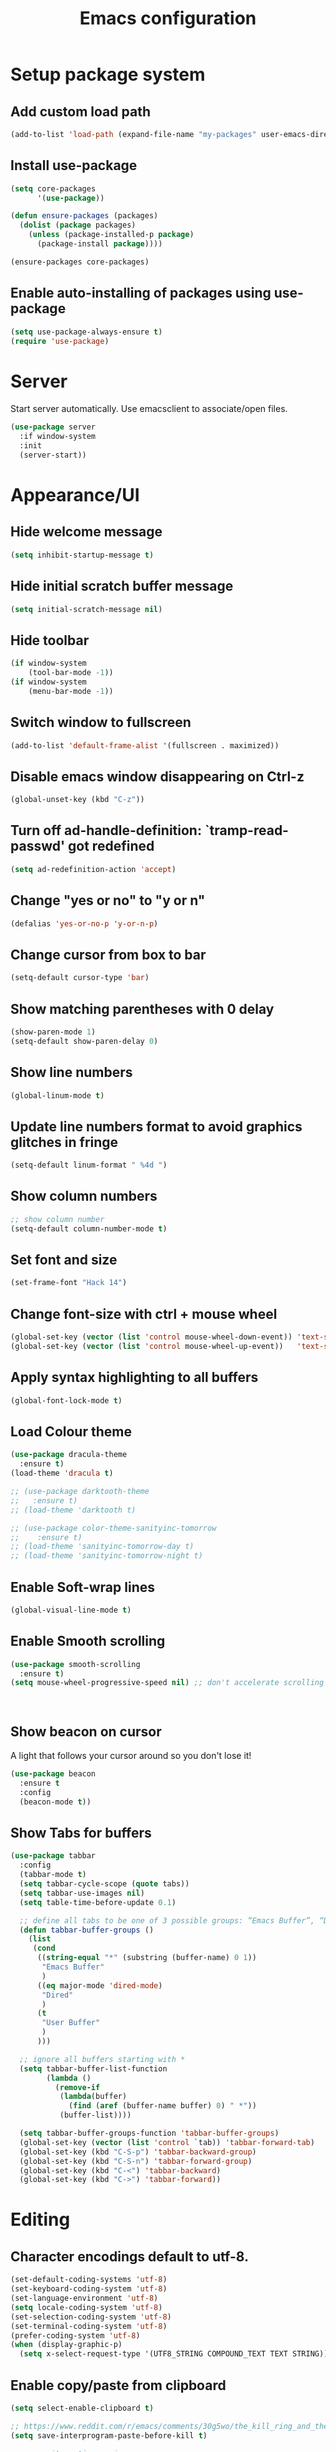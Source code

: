 #+TITLE: Emacs configuration

* Setup package system
** Add custom load path
  #+BEGIN_SRC emacs-lisp
    (add-to-list 'load-path (expand-file-name "my-packages" user-emacs-directory))
  #+END_SRC
** Install use-package
  #+BEGIN_SRC emacs-lisp
(setq core-packages
      '(use-package))

(defun ensure-packages (packages)
  (dolist (package packages)
    (unless (package-installed-p package)
      (package-install package))))

(ensure-packages core-packages)
  #+END_SRC

** Enable auto-installing of packages using use-package
  #+BEGIN_SRC emacs-lisp
(setq use-package-always-ensure t)
(require 'use-package)
  #+END_SRC

* Server
  Start server automatically. Use emacsclient to associate/open files.

  #+BEGIN_SRC emacs-lisp
    (use-package server
      :if window-system
      :init
      (server-start))
  #+END_SRC

* Appearance/UI
** Hide welcome message

   #+BEGIN_SRC emacs-lisp
     (setq inhibit-startup-message t)
   #+END_SRC

** Hide initial scratch buffer message

   #+BEGIN_SRC emacs-lisp
(setq initial-scratch-message nil)
   #+END_SRC

** Hide toolbar

   #+BEGIN_SRC emacs-lisp
(if window-system
    (tool-bar-mode -1))
(if window-system
    (menu-bar-mode -1))
   #+END_SRC

** Switch window to fullscreen

   #+BEGIN_SRC emacs-lisp
(add-to-list 'default-frame-alist '(fullscreen . maximized))
   #+END_SRC

** Disable emacs window disappearing on Ctrl-z

   #+BEGIN_SRC emacs-lisp
(global-unset-key (kbd "C-z"))
   #+END_SRC

** Turn off ad-handle-definition: `tramp-read-passwd' got redefined

   #+BEGIN_SRC emacs-lisp
(setq ad-redefinition-action 'accept)
   #+END_SRC

** Change "yes or no" to "y or n"

   #+BEGIN_SRC emacs-lisp
(defalias 'yes-or-no-p 'y-or-n-p)
   #+END_SRC

** Change cursor from box to bar

   #+BEGIN_SRC emacs-lisp
(setq-default cursor-type 'bar)
   #+END_SRC

** Show matching parentheses with 0 delay

   #+BEGIN_SRC emacs-lisp
(show-paren-mode 1)
(setq-default show-paren-delay 0)
   #+END_SRC

** Show line numbers

   #+BEGIN_SRC emacs-lisp
(global-linum-mode t)
   #+END_SRC

** Update line numbers format to avoid graphics glitches in fringe

   #+BEGIN_SRC emacs-lisp
(setq-default linum-format " %4d ")
   #+END_SRC

** Show column numbers

   #+BEGIN_SRC emacs-lisp
;; show column number
(setq-default column-number-mode t)
   #+END_SRC

** Set font and size

   #+BEGIN_SRC emacs-lisp
(set-frame-font "Hack 14")
   #+END_SRC

** Change font-size with ctrl + mouse wheel

   #+BEGIN_SRC emacs-lisp
(global-set-key (vector (list 'control mouse-wheel-down-event)) 'text-scale-increase)
(global-set-key (vector (list 'control mouse-wheel-up-event))   'text-scale-decrease)
   #+END_SRC

** Apply syntax highlighting to all buffers

   #+BEGIN_SRC emacs-lisp
(global-font-lock-mode t)
   #+END_SRC

** Load Colour theme
   #+BEGIN_SRC emacs-lisp
(use-package dracula-theme
  :ensure t)
(load-theme 'dracula t)

;; (use-package darktooth-theme
;;   :ensure t)
;; (load-theme 'darktooth t)

;; (use-package color-theme-sanityinc-tomorrow
;;    :ensure t)
;; (load-theme 'sanityinc-tomorrow-day t)
;; (load-theme 'sanityinc-tomorrow-night t)
   #+END_SRC

** Enable Soft-wrap lines

   #+BEGIN_SRC emacs-lisp
(global-visual-line-mode t)
   #+END_SRC

** Enable Smooth scrolling

   #+BEGIN_SRC emacs-lisp
(use-package smooth-scrolling
  :ensure t)
(setq mouse-wheel-progressive-speed nil) ;; don't accelerate scrolling
   #+END_SRC

   #+BEGIN_SRC emacs-lisp
   #+END_SRC

   #+BEGIN_SRC emacs-lisp
   #+END_SRC

** Show beacon on cursor

   A light that follows your cursor around so you don't lose it!

   #+BEGIN_SRC emacs-lisp
(use-package beacon
  :ensure t
  :config
  (beacon-mode t))
   #+END_SRC

** Show Tabs for buffers
   #+BEGIN_SRC emacs-lisp
     (use-package tabbar
       :config
       (tabbar-mode t)
       (setq tabbar-cycle-scope (quote tabs))
       (setq tabbar-use-images nil)
       (setq table-time-before-update 0.1)

       ;; define all tabs to be one of 3 possible groups: “Emacs Buffer”, “Dired”, “User Buffer”.
       (defun tabbar-buffer-groups ()
         (list
          (cond
           ((string-equal "*" (substring (buffer-name) 0 1))
            "Emacs Buffer"
            )
           ((eq major-mode 'dired-mode)
            "Dired"
            )
           (t
            "User Buffer"
            )
           )))

       ;; ignore all buffers starting with *
       (setq tabbar-buffer-list-function
             (lambda ()
               (remove-if
                (lambda(buffer)
                  (find (aref (buffer-name buffer) 0) " *"))
                (buffer-list))))

       (setq tabbar-buffer-groups-function 'tabbar-buffer-groups)
       (global-set-key (vector (list 'control `tab)) 'tabbar-forward-tab)
       (global-set-key (kbd "C-S-p") 'tabbar-backward-group)
       (global-set-key (kbd "C-S-n") 'tabbar-forward-group)
       (global-set-key (kbd "C-<") 'tabbar-backward)
       (global-set-key (kbd "C->") 'tabbar-forward))
   #+END_SRC

* Editing
** Character encodings default to utf-8.

   #+BEGIN_SRC emacs-lisp
(set-default-coding-systems 'utf-8)
(set-keyboard-coding-system 'utf-8)
(set-language-environment 'utf-8)
(setq locale-coding-system 'utf-8)
(set-selection-coding-system 'utf-8)
(set-terminal-coding-system 'utf-8)
(prefer-coding-system 'utf-8)
(when (display-graphic-p)
  (setq x-select-request-type '(UTF8_STRING COMPOUND_TEXT TEXT STRING)))
   #+END_SRC

** Enable copy/paste from clipboard
   #+BEGIN_SRC emacs-lisp
(setq select-enable-clipboard t)
   #+END_SRC

#+BEGIN_SRC emacs-lisp
;; https://www.reddit.com/r/emacs/comments/30g5wo/the_kill_ring_and_the_clipboard/
(setq save-interprogram-paste-before-kill t)
#+END_SRC

#+BEGIN_SRC emacs-lisp
;; overwrite active region
(delete-selection-mode t)
#+END_SRC

** Indent new line automatically on ENTER

#+BEGIN_SRC emacs-lisp
(global-set-key (kbd "RET") 'newline-and-indent)
#+END_SRC

** Duplicate current line

#+BEGIN_SRC emacs-lisp
(defun duplicate-line()
  (interactive)
  (move-beginning-of-line 1)
  (kill-line)
  (yank)
  (open-line 1)
  (next-line 1)
  (yank)
)
(global-set-key (kbd "C-c d") 'duplicate-line)
#+END_SRC

** Simplify whitespace style

#+BEGIN_SRC emacs-lisp
(setq-default whitespace-style (quote (spaces tabs newline space-mark tab-mark newline-mark)))
#+END_SRC

** Delete trailing whitespace before saving

#+BEGIN_SRC emacs-lisp
(add-hook 'before-save-hook 'delete-trailing-whitespace)
#+END_SRC

** Set default tab char's display width to 4 spaces

#+BEGIN_SRC emacs-lisp
(setq-default tab-width 4)
(setq-default indent-tabs-mode nil)
;; make tab key always call a indent command.
(setq-default tab-always-indent t)
;; make tab key call indent command or insert tab character, depending on cursor position
(setq-default tab-always-indent nil)
;; make tab key do indent first then completion.
(setq-default tab-always-indent 'complete)
#+END_SRC

** Move cursor inside brackets after adding

#+BEGIN_SRC emacs-lisp
(use-package cursor-in-brackets
  :config
  (add-hook 'prog-mode-hook 'cursor-in-brackets-mode))
#+END_SRC

** Enable moving line or region, up or down

#+BEGIN_SRC emacs-lisp
(use-package move-text
  :ensure t
  :config
  (move-text-default-bindings))
#+END_SRC

** Multiple Cursors

#+BEGIN_SRC emacs-lisp
(use-package multiple-cursors
  :ensure t
  :config
  (global-set-key (kbd "C-S-c C-S-c") 'mc/edit-lines))
#+END_SRC

** Enable code folding

#+BEGIN_SRC emacs-lisp
;; origami - code-folding
(use-package origami
  :ensure t
  :config
  (global-origami-mode 1)
  (global-set-key (kbd "<C-return>") 'origami-forward-toggle-node))
#+END_SRC

** undo-tree

   #+BEGIN_SRC emacs-lisp
     (use-package undo-tree)
     (global-undo-tree-mode 1)
   #+END_SRC

* Buffers
** Backup
   Force emacs to save backups to a specific directory.

   #+BEGIN_SRC emacs-lisp
(setq backup-directory-alist '(("." . "~/.emacs.d/backup/per-save"))
      backup-by-copying t    ; Don't delink hardlinks
      version-control t      ; Use version numbers on backups
      delete-old-versions t  ; Automatically delete excess backups
      kept-new-versions 20   ; how many of the newest versions to keep
      kept-old-versions 5    ; and how many of the old
      )

(defun force-backup-of-buffer ()
  "Make a special 'per session' backup at the first save of each Emacs session."
  (when (not buffer-backed-up)
    ;; Override the default parameters for per-session backups.
    (let ((backup-directory-alist '(("" . "~/.emacs.d/backup/per-session")))
          (kept-new-versions 3))
      (backup-buffer)))
  ;; Make a "per save" backup on each save.  The first save results in
  ;; both a per-session and a per-save backup, to keep the numbering
  ;; of per-save backups consistent.
  (let ((buffer-backed-up nil))
    (backup-buffer)))
   #+END_SRC

   Force backup of buffer before saving.

#+BEGIN_SRC emacs-lisp
(add-hook 'before-save-hook  'force-backup-of-buffer)
#+END_SRC

** Kill buffer without confirmation

  #+BEGIN_SRC emacs-lisp
(defun volatile-kill-buffer ()
  "Kill current buffer unconditionally."
  (interactive)
  (let ((buffer-modified-p nil))
    (kill-buffer (current-buffer))))
(global-set-key (kbd "C-x k") 'volatile-kill-buffer)
  #+END_SRC

** Refresh buffer from filesystem periodically

#+BEGIN_SRC emacs-lisp
(global-auto-revert-mode t)
#+END_SRC

** Show current file path

#+BEGIN_SRC emacs-lisp
(defun show-file-name ()
  "Show the full path file name in the minibuffer."
  (interactive)
  (message (buffer-file-name)))
(global-set-key [C-f1] 'show-file-name)
  #+END_SRC

** Make buffer names unique

   #+BEGIN_SRC emacs-lisp
     (use-package uniquify
       :ensure nil
       :config (setq uniquify-buffer-name-style 'forward))
   #+END_SRC

* Global Packages
** ag
   #+BEGIN_SRC emacs-lisp
   (use-package ag
  :ensure t
  :config
  (customize-set-variable 'ag-arguments
   (quote
    ("--ignore-dir" "node_modules" "--ignore-dir" "elpa"))))
(use-package helm-ag
  :ensure t)
(defun projectile-helm-ag ()
  (interactive)
  (helm-ag (projectile-project-root)))
   #+END_SRC

** company

   #+BEGIN_SRC emacs-lisp
(use-package company
  :ensure t
  :config
  (add-hook 'after-init-hook 'global-company-mode)
  (setq company-idle-delay 0.2
        company-minimum-prefix-length 1
        company-selection-wrap-around t
        company-tooltip-align-annotations t
        company-tooltip-flip-when-above nil
        company-tooltip-limit 10
        company-tooltip-minimum 3
        company-tooltip-margin 1
        company-transformers '(company-sort-by-occurrence)
        company-dabbrev-downcase nil)

  ;; Add yasnippet support for all company backends
  ;; https://github.com/syl20bnr/spacemacs/pull/179
  (defvar company-mode/enable-yas t "Enable yasnippet for all backends.")
  (defun company-mode/backend-with-yas (backend)
    (if (or (not company-mode/enable-yas) (and (listp backend) (member 'company-yasnippet backend)))
        backend
      (append (if (consp backend) backend (list backend))
              '(:with company-yasnippet))))
  )
   #+END_SRC

** Shell/exec-path-from-shell
   #+BEGIN_SRC emacs-lisp
;; exec-path-from-shell
(use-package exec-path-from-shell
  :ensure t
  :config
  (exec-path-from-shell-initialize))
   #+END_SRC

** Terminal

   #+BEGIN_SRC emacs-lisp
(use-package multi-term)
(setq multi-term-program "/bin/bash")
(defalias 'term 'multi-term)
   #+END_SRC

   #+BEGIN_SRC emacs-lisp
(defun term-bash (buffer-name)
  "Start a terminal and rename buffer."
  (interactive "sbuffer name: ")
  (ansi-term "/bin/bash")
  (rename-buffer buffer-name t))
   #+END_SRC

** helm
   #+BEGIN_SRC emacs-lisp
(use-package helm
  :config
  ;; replace default find file
  (global-set-key (kbd "C-x C-f") 'helm-find-files)
  ;; The default "C-x c" is quite close to "C-x C-c", which quits Emacs.
  ;; Changed to "C-c h". Note: We must set "C-c h" globally, because we
  ;; cannot change `helm-command-prefix-key' once `helm-config' is loaded.
  (global-set-key (kbd "C-c h") 'helm-command-prefix)
  (global-unset-key (kbd "C-x c"))
  ;; Use helm-M-x instead, shows keybindings for commands
  (global-set-key (kbd "M-x") 'helm-M-x)

  ;; rebind tab to run persistent action
  (define-key helm-map (kbd "<tab>") 'helm-execute-persistent-action)
  ;; make TAB works in terminal
  (define-key helm-map (kbd "C-i") 'helm-execute-persistent-action)
  ;; list actions using C-z
  ;; (define-key helm-map (kbd "C-z")  'helm-select-action)

  (when (executable-find "curl")
    (setq helm-google-suggest-use-curl-p t))

  ;; open helm buffer inside current window, not occupy whole other window
  (setq helm-split-window-in-side-p t)
  ;; move to end or beginning of source when reaching top or bottom of source.
  (setq helm-move-to-line-cycle-in-source t)
  ;; search for library in `require' and `declare-function' sexp.
  (setq helm-ff-search-library-in-sexp  t)
  ;; scroll 8 lines other window using M-<next>/M-<prior>
  (setq helm-scroll-amount 8)
  (setq helm-ff-file-name-history-use-recentf t)

  ;; Make helm window lean
  ;; https://www.reddit.com/r/emacs/comments/2z7nbv/lean_helm_window/
  (setq helm-display-header-line nil) ;; t by default
  (set-face-attribute 'helm-source-header nil :height 0.1)
  (helm-autoresize-mode 1)
  (defun helm-toggle-header-line ()
    (if (= (length helm-sources) 1)
        (set-face-attribute 'helm-source-header nil :height 0.1)
      (set-face-attribute 'helm-source-header nil :height 1.0)))
  (add-hook 'helm-before-initialize-hook 'helm-toggle-header-line)

  ;; Enable helm
  (helm-mode 1))
   #+END_SRC

** magit

   #+BEGIN_SRC emacs-lisp
(use-package magit
  :config
  (setq magit-auto-revert-mode nil)
  (setq magit-last-seen-setup-instructions "1.4.0"))
   #+END_SRC

** Modeline
   #+BEGIN_SRC emacs-lisp
(use-package powerline
  :config
  ;;(powerline-center-theme)
  ;;(setq-default powerline-default-separator 'curve)
  )
   #+END_SRC

   #+BEGIN_SRC emacs-lisp
(use-package spaceline
  :config
  (progn
    (require 'spaceline-config)
    (setq powerline-default-separator 'slant)
    (setq spaceline-workspace-numbers-unicode t)
    (setq spaceline-separator-dir-left '(left . left))
    (setq spaceline-separator-dir-right '(right . right))
    (setq powerline-height 27)
    (spaceline-toggle-window-number-on)
    (spaceline-toggle-buffer-modified-on)
    (spaceline-toggle-major-mode-on)
    (spaceline-toggle-battery-on)
    (spaceline-toggle-hud-on)
    (spaceline-toggle-projectile-root-on)
    (spaceline-emacs-theme)
    ))
   #+END_SRC

   #+BEGIN_SRC emacs-lisp
(use-package mode-icons
  :config
  (mode-icons-mode))
   #+END_SRC

** SSH
   #+BEGIN_SRC emacs-lisp
;; (setq tramp-default-method "ssh")
   #+END_SRC

** neotree
   #+BEGIN_SRC emacs-lisp
     (use-package neotree
       :config
       (global-set-key [f8] 'neotree-toggle)
       (setq neo-smart-open t))
   #+END_SRC

** Layout
   #+BEGIN_SRC emacs-lisp
;; (use-package 0blayout
;;   :config
;;   (0blayout-mode 1))
   #+END_SRC
** projectile

   #+BEGIN_SRC emacs-lisp
     (use-package projectile
       :diminish projectile-mode
       :config
       (progn
         (setq projectile-keymap-prefix (kbd "C-c p"))
         (setq projectile-completion-system 'default)
         (setq projectile-enable-caching t)
         (projectile-mode)))

     (use-package helm-projectile)
   #+END_SRC
* Programming
** org

   #+BEGIN_SRC emacs-lisp
     (use-package org
       :config
       ;; Change ... to downward arrow when there's stuff under a header.
       ;;(setq org-ellipsis "⤵")
       (setq org-hide-leading-stars t)

       ;; Use syntax highlighting in source blocks while editing.
       ;; (setq org-src-fontify-natively t)
       (font-lock-flush)

       ;; Make TAB act as if it were issued in a buffer of the language's major mode.
       (setq org-src-tab-acts-natively t)

       (setq org-support-shift-select t)
       (setq org-todo-keyword-faces
             '(("TODO" . (:foreground "yellow" :weight bold))
               ("DONE" . "green")
               ))
       (global-set-key (kbd "C-c a") 'org-agenda)

       (setq org-directory "~/Projects/Notes")
       (setq org-agenda-files '("~/Projects/Notes/todo.org"))
       )
   #+END_SRC

   Use bullets instead of asterisks.

   #+BEGIN_SRC emacs-lisp
     (use-package org-bullets
       :config
       (add-hook 'org-mode-hook (lambda () (org-bullets-mode t))))
   #+END_SRC

** dockerfile-mode

   #+BEGIN_SRC emacs-lisp
(use-package dockerfile-mode
  :ensure t
  :mode "Dockerfile$")
   #+END_SRC

** flycheck
   #+BEGIN_SRC emacs-lisp
(use-package let-alist)
(use-package flycheck
  :config
  (add-hook 'after-init-hook #'global-flycheck-mode)
  (setq-default flycheck-checker-error-threshold 2000)
  (setq-default flycheck-highlighting-mode 'lines)
  (setq-default flycheck-idle-change-delay 3)
  (setq-default flycheck-display-errors-delay 0))
;;(setq-default flycheck-flake8-maximum-line-length 120))

   #+END_SRC
** Golang
   #+BEGIN_SRC emacs-lisp
(use-package go-mode)
   #+END_SRC

** Markdown
   #+BEGIN_SRC emacs-lisp
(use-package markdown-mode)
(add-hook 'markdown-mode-hook
          (lambda ()
            (when buffer-file-name
              (add-hook 'after-save-hook
                        'check-parens
                        nil t))))

(use-package flymd)
(defun my-flymd-browser-function (url)
  (let ((browse-url-browser-function 'browse-url-firefox))
    (browse-url url)))
(setq flymd-browser-open-function 'my-flymd-browser-function)
   #+END_SRC

** Python
   #+BEGIN_SRC emacs-lisp
(add-hook 'python-mode-hook
          (lambda ()
            (setq indent-tabs-mode nil)
            (setq tab-width 4)
            (setq python-indent-offset 4)))
   #+END_SRC
   #+BEGIN_SRC emacs-lisp
;; anaconda
(use-package anaconda-mode
  :config
  (add-hook 'python-mode-hook 'anaconda-mode)
  (add-hook 'python-mode-hook 'anaconda-eldoc-mode)
  ;; Not sure this works yet
  ;; (when (projectile-project-p)
  ;;   (setenv "PYTHONPATH" (projectile-project-root)))
  )
   #+END_SRC
   #+BEGIN_SRC emacs-lisp
(use-package company-anaconda
  :config
  (add-to-list 'company-backends 'company-anaconda))
   #+END_SRC
   #+BEGIN_SRC emacs-lisp
;; python3
;; sudo apt install python3-setuptools python3-flake8 python3-jedi
(setq-default python-shell-interpreter "python3")
   #+END_SRC
   #+BEGIN_SRC emacs-lisp
;;; sudo apt install python3-isort
(use-package py-isort
  :init
  (add-hook 'before-save-hook 'py-isort-before-save)
)
   #+END_SRC

** R/ESS
   #+BEGIN_SRC emacs-lisp
;; (use-package ess
;;   :commands R
;;   :init (progn
;;           ;; TODO: why doesn't use-package require it for us?
;;           (require 'ess)

;;           (setq ess-eval-visibly-p nil
;;                 ess-use-tracebug t
;;                 ;; ess-use-auto-complete t
;;                 ess-help-own-frame 'one
;;                 ess-ask-for-ess-directory nil)
;;           (setq-default ess-dialect "R")
;;           ))
;; ;; (ess-toggle-underscore t)))
;; (add-to-list 'company-backends 'company-ess)
   #+END_SRC

** rainbow-mode
   #+BEGIN_SRC emacs-lisp
(use-package rainbow-mode
  :init
  (setq rainbow-html-colors-major-mode-list '(css-mode
                                              html-mode
                                              less-css-mode
                                              nxml-mode
                                              php-mode
                                              sass-mode
                                              scss-mode
                                              web-mode
                                              xml-mode))
  (dolist (mode rainbow-html-colors-major-mode-list)
    (add-hook (intern (format "%s-hook" mode)) 'rainbow-mode)))
   #+END_SRC

** rainbow-delimiters
   #+BEGIN_SRC emacs-lisp
(use-package rainbow-delimiters
  :config
  (progn
    (add-hook 'prog-mode-hook 'rainbow-delimiters-mode)))
   #+END_SRC

** HTML/Javascript
*** web-mode
   #+BEGIN_SRC emacs-lisp
     (use-package web-mode
       :mode (
              ("\\.css$" . web-mode)
              ("\\.html$" . web-mode)
              ("\\.js$" . web-mode)
              ("\\.json$" . web-mode)
              ("\\.jsx$" . web-mode)
              ("\\.scss$" . web-mode)
              ("\\.less$" . web-mode))
       :config
       (setq-default indent-tabs-mode nil) ;; no TABS
       (setq web-mode-markup-indent-offset 2)
       (setq web-mode-css-indent-offset 2)
       (setq web-mode-code-indent-offset 2)
       (setq web-mode-enable-auto-pairing t)
       (setq web-mode-enable-auto-opening t)
       (setq web-mode-enable-auto-closing t)
       (setq web-mode-enable-auto-pairing t)
       (setq web-mode-enable-auto-quoting nil)
       (setq web-mode-enable-current-column-highlight t)
       (setq web-mode-enable-current-element-highlight t)
       (setq web-mode-enable-css-colorization t)
       (setq web-mode-enable-auto-expanding t)
       (setq web-mode-content-types-alist
             '(("jsx" . "\\.js[x]?\\'")))

       ;; Default comment to //
       (setq-default web-mode-comment-formats (remove '("javascript" . "/*") web-mode-comment-formats))
       (add-to-list 'web-mode-comment-formats '("javascript" . "//"))
       )

     (use-package company-web);
   #+END_SRC
*** Javascript
**** Prettier
     #+BEGIN_SRC emacs-lisp
       (require 'prettier-js)
       (setq prettier-target-mode "web-mode")
       (prettier-mode)
     #+END_SRC
**** ESLint - Not used anymore
     See http://codewinds.com/blog/2015-04-02-emacs-flycheck-eslint-jsx.html#emacs_configuration_for_eslint_and_jsx

     Run the following on your local machine.
     npm install -g babel-eslint eslint eslint-plugin-react eslint-config-react

     #+BEGIN_SRC emacs-lisp
       ;; (defun my/use-eslint-from-node-modules ()
       ;;   (let* ((root (locate-dominating-file
       ;;                 (or (buffer-file-name) default-directory)
       ;;                 "node_modules"))
       ;;          (eslint (and root
       ;;                       (expand-file-name "node_modules/eslint/bin/eslint.js"
       ;;                                         root))))
       ;;     (when (and eslint (file-executable-p eslint))
       ;;       (setq-local flycheck-javascript-eslint-executable eslint))))

       ;; (add-hook 'flycheck-mode-hook #'my/use-eslint-from-node-modules)

       ;; ;;(flycheck-add-mode 'javascript-eslint 'web-mode)

       ;; (use-package eslint-fix
       ;;   :config
       ;;   ;; (eval-after-load 'web-mode
       ;;   ;;   '(add-hook 'web-mode-hook (lambda () (add-hook 'after-save-hook 'eslint-fix nil t))))
       ;;   )
     #+end_SRC
**** Vue.js
    #+BEGIN_SRC emacs-lisp
      (use-package vue-mode
        :mode "\\.vue\\'"
        :config
        (add-hook 'vue-mode-hook
                  (lambda () (setq js-indent-level 2
                                   comment-start "// "
                                   comment-end   ""))))
    #+END_SRC
*** Emmet(Zencoding)
    #+BEGIN_SRC emacs-lisp
      ;; emmet-mode
      (use-package emmet-mode)
    #+END_SRC

** YAML
   #+BEGIN_SRC emacs-lisp
(use-package yaml-mode
  :mode (("\\.yaml$" . yaml-mode)))
   #+END_SRC

** Snippets
   #+BEGIN_SRC emacs-lisp
(use-package yasnippet
  :config
  (yas-global-mode 1)
  (add-hook 'term-mode-hook (lambda()
                              (setq yas-dont-activate-functions t)))
  (add-to-list 'yas-snippet-dirs "~/.emacs.d/yasnippet-snippets"))
   #+END_SRC

* Shortcuts/Registers

   #+BEGIN_SRC emacs-lisp
(set-register ?t (cons 'file "~/Projects/Notes/todo.org"))
(set-register ?j (cons 'file "~/Projects/Notes/journal.org"))
(set-register ?p (cons 'file "~/Projects/Notes/pw/permanent.md"))
(set-register ?i (cons 'file "~/.emacs.d/configuration.org"))
   #+END_SRC

* Project Specific

   #+BEGIN_SRC emacs-lisp
;; Forcing django mode on all html
;; TODO: Better way to do this?
(setq-default web-mode-engines-alist
              '(("django"    . "\\.html\\'")))
   #+END_SRC
